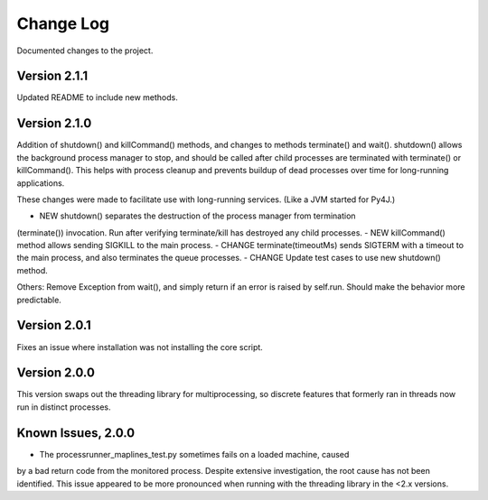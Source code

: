 Change Log
==========
Documented changes to the project.

Version 2.1.1
-------------
Updated README to include new methods.

Version 2.1.0
-------------
Addition of shutdown() and killCommand() methods, and changes to methods
terminate() and wait(). shutdown() allows the background process manager to
stop, and should be called after child processes are terminated with terminate()
or killCommand(). This helps with process cleanup and prevents buildup of dead
processes over time for long-running applications.

These changes were made to facilitate use with long-running services. (Like a
JVM started for Py4J.)

- NEW shutdown() separates the destruction of the process manager from termination
(terminate()) invocation. Run after verifying terminate/kill has destroyed any
child processes.
- NEW killCommand() method allows sending SIGKILL to the main process.
- CHANGE terminate(timeoutMs) sends SIGTERM with a timeout to the
main process, and also terminates the queue processes.
- CHANGE Update test cases to use new shutdown() method.

Others:
Remove Exception from wait(), and simply return if an error is raised by
self.run. Should make the behavior more predictable.

Version 2.0.1
-------------
Fixes an issue where installation was not installing the core script.

Version 2.0.0
-------------
This version swaps out the threading library for multiprocessing, so discrete
features that formerly ran in threads now run in distinct processes.

Known Issues, 2.0.0
-------------------
- The processrunner_maplines_test.py sometimes fails on a loaded machine, caused
by a bad return code from the monitored process. Despite extensive investigation,
the root cause has not been identified. This issue appeared to be more pronounced
when running with the threading library in the <2.x versions.
